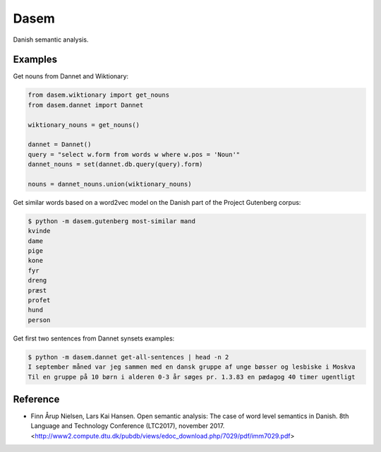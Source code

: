 Dasem
=====

Danish semantic analysis.


Examples
--------

Get nouns from Dannet and Wiktionary:

.. code-block:: python

		from dasem.wiktionary import get_nouns
		from dasem.dannet import Dannet

		wiktionary_nouns = get_nouns()

		dannet = Dannet()
		query = "select w.form from words w where w.pos = 'Noun'"
		dannet_nouns = set(dannet.db.query(query).form)

		nouns = dannet_nouns.union(wiktionary_nouns)

Get similar words based on a word2vec model on the Danish part of the Project Gutenberg corpus:

.. code-block:: bash

    $ python -m dasem.gutenberg most-similar mand
    kvinde
    dame
    pige
    kone
    fyr
    dreng
    præst
    profet
    hund
    person
    
Get first two sentences from Dannet synsets examples:

.. code-block:: bash

    $ python -m dasem.dannet get-all-sentences | head -n 2
    I september måned var jeg sammen med en dansk gruppe af unge bøsser og lesbiske i Moskva
    Til en gruppe på 10 børn i alderen 0-3 år søges pr. 1.3.83 en pædagog 40 timer ugentligt

Reference
---------
- Finn Årup Nielsen, Lars Kai Hansen. Open semantic analysis: The case of word level semantics in Danish. 8th Language and Technology Conference (LTC2017), november 2017. <http://www2.compute.dtu.dk/pubdb/views/edoc_download.php/7029/pdf/imm7029.pdf>
